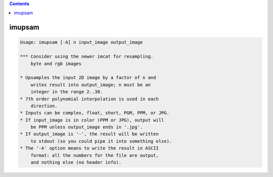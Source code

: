 .. contents:: 
    :depth: 4 

*******
imupsam
*******

.. code-block:: none

    Usage: imupsam [-A] n input_image output_image
    
    *** Consider using the newer imcat for resampling.
        byte and rgb images
    
    * Upsamples the input 2D image by a factor of n and
        writes result into output_image; n must be an
        integer in the range 2..30.
    * 7th order polynomial interpolation is used in each
        direction.
    * Inputs can be complex, float, short, PGM, PPM, or JPG.
    * If input_image is in color (PPM or JPG), output will
        be PPM unless output_image ends in '.jpg'.
    * If output_image is '-', the result will be written
        to stdout (so you could pipe it into something else).
    * The '-A' option means to write the result in ASCII
        format: all the numbers for the file are output,
        and nothing else (no header info).
